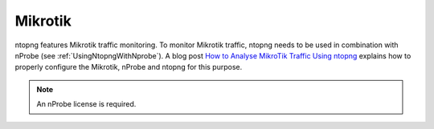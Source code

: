 .. _UseCaseMikrotik:

Mikrotik
########

ntopng features Mikrotik traffic monitoring. To monitor Mikrotik traffic, ntopng needs to be used in combination with nProbe (see :ref:`UsingNtopngWithNprobe`). A blog post `How to Analyse MikroTik Traffic Using ntopng <https://www.ntop.org/ntopng/how-to-analyse-mikrotik-traffic-using-ntopng/>`_ explains how to properly configure the Mikrotik, nProbe and ntopng for this purpose.

.. note::

	An nProbe license is required.
